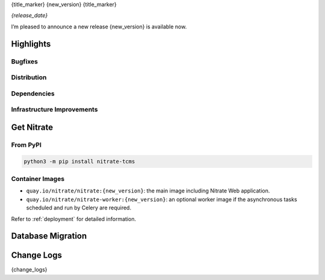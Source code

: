 .. _{doc_ref}:

{title_marker}
{new_version}
{title_marker}

*{release_date}*

I’m pleased to announce a new release {new_version} is available now.

Highlights
==========

Bugfixes
--------

.. todo::

Distribution
------------

.. todo::

Dependencies
------------

.. todo::

Infrastructure Improvements
---------------------------

.. todo::

Get Nitrate
===========

From PyPI
---------

.. code-block:: shell

   python3 -m pip install nitrate-tcms

Container Images
----------------

* ``quay.io/nitrate/nitrate:{new_version}``: the main image including Nitrate Web
  application.

* ``quay.io/nitrate/nitrate-worker:{new_version}``: an optional worker image if the
  asynchronous tasks scheduled and run by Celery are required.

Refer to :ref:`deployment` for detailed information.

Database Migration
==================

.. todo::

Change Logs
===========

{change_logs}
